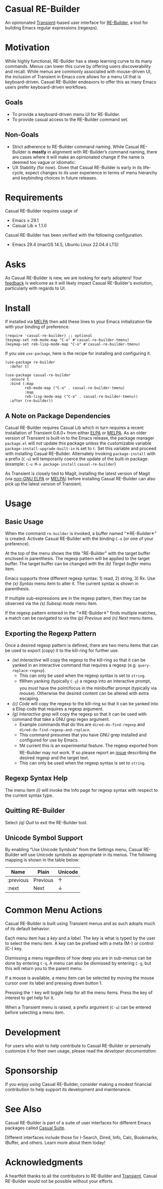 [[https://melpa.org/#/casual-re-builder][file:https://melpa.org/packages/casual-re-builder-badge.svg]]

* Casual RE-Builder
An opinionated [[https://github.com/magit/transient][Transient]]-based user interface for [[https://www.gnu.org/software/emacs/manual/html_node/elisp/Regular-Expressions.html][RE-Builder]], a tool for building Emacs regular expressions (regexps).

[[file:docs/images/casual-re-builder-screenshot.png]]

* Motivation
While highly functional, RE-Builder has a steep learning curve to its many commands. Menus can lower this curve by offering users discoverability and recall. While menus are commonly associated with mouse-driven UI, the inclusion of Transient in Emacs core allows for a menu UI that is keyboard-driven. Casual RE-Builder endeavors to offer this as many Emacs users prefer keyboard-driven workflows.

** Goals
- To provide a keyboard-driven menu UI for RE-Builder.
- To provide casual access to the RE-Builder command set.

** Non-Goals
- Strict adherence to RE-Builder command naming. While Casual RE-Builder is *mostly* in alignment with RE-Builder’s command naming, there are cases where it will make an opinionated change if the name is deemed too vague or idiomatic.
- UX Stability (for now). Given that Casual RE-Builder is early in its life-cycle, expect changes to its user experience in terms of menu hierarchy and keybinding choices in future releases.

* Requirements
Casual RE-Builder requires usage of
- Emacs ≥ 29.1
- Casual Lib ≥ 1.1.0

Casual RE-Builder has been verified with the following configuration. 
- Emacs 29.4 (macOS 14.5, Ubuntu Linux 22.04.4 LTS)

* Asks
As Casual RE-Builder is new, we are looking for early adopters! Your [[https://github.com/kickingvegas/casual-re-builder/discussions][feedback]] is welcome as it will likely impact Casual RE-Builder's evolution, particularly with regards to UI.

* Install
If installed via [[https://melpa.org/#/casual-re-builder][MELPA]] then add these lines to your Emacs initialization file with your binding of preference. 
#+begin_src elisp :lexical no
  (require 'casual-re-builder) ;; optional
  (keymap-set reb-mode-map "C-o" #'casual-re-builder-tmenu)
  (keymap-set reb-lisp-mode-map "C-o" #'casual-re-builder-tmenu)
#+end_src

If you use ~use-package~, here is the recipe for installing and configuring it. 
#+begin_src elisp :lexical no
  (use-package re-builder
    :defer t)

  (use-package casual-re-builder
    :ensure t
    :bind (:map
           reb-mode-map ("C-o" . casual-re-builder-tmenu)
           :map
           reb-lisp-mode-map ("C-o" . casual-re-builder-tmenu))
    :after (re-builder))
#+end_src

** A Note on Package Dependencies
Casual RE-Builder requires Casual Lib which in turn requires a recent installation of Transient 0.6.0+ from either [[https://elpa.gnu.org/packages/transient.html][ELPA]] or [[https://melpa.org/#/transient][MELPA]]. As an older version of Transient is built-in to the Emacs release, the package manager ~package.el~ will /not/ update this package unless the customizable variable ~package-install-upgrade-built-in~ is set to ~t~. Set this variable and proceed with installing Casual RE-Builder. Alternately invoking ~package-install~ with a prefix (~C-u~) will temporarily coerce the update of the built-in package. (example: ~C-u M-x package-install~ ~casual-re-builder~)

As Transient is closely tied to Magit, installing the latest version of Magit (via [[https://elpa.nongnu.org/nongnu/magit.html][non-GNU ELPA]] or [[https://melpa.org/#/magit][MELPA]]) before installing Casual RE-Builder can also pick up the latest version of Transient.

* Usage

** Basic Usage
When the command ~re-builder~ is invoked, a buffer named "✳︎RE-Builder✳︎" is created. Activate Casual RE-Builder with the binding ~C-o~ (or one of your preference). 

At the top of the menu shows the title "RE-Builder" with the target buffer enclosed in parenthesis. The regexp pattern will be applied to the target buffer. The target buffer can be changed with the /(b) Target buffer/ menu item.

Emacs supports three different regexp syntax: 1) read, 2) string, 3) Rx.  Use the /(x) Syntax/ menu item to alter it. The current syntax is shown in parenthesis.

If multiple sub-expressions are in the regexp pattern, then they can be observed via the /(s) Subexp mode/ menu item.

If the regexp pattern entered in the "✳︎RE-Builder✳︎" finds multiple matches, a match can be navigated to via the /(p) Previous/ and /(n) Next/ menu items.

** Exporting the Regexp Pattern
Once a desired regexp pattern is defined, there are two menu items that can be used to export (copy) it to the kill-ring for further use.

- /(w) Interactive/ will copy the regexp to the kill-ring so that it can be yanked in an interactive command that requires a regexp (e.g. ~query-replace-regexp~).
  - This can only be used when the regexp syntax is set to ~string~.
  - ❗️When yanking (typically ~C-y~) a regexp into an interactive prompt, you /must/ have the point/focus in the minibuffer prompt (typically via mouse). Otherwise the desired content can be altered with extra escaping.
- /(c) Code/ will copy the regexp to the kill-ring so that it can be yanked into a Elisp code that requires a regexp argument.
- /(g) Interactive grep/ will copy the regexp so that it can be used with command that take a GNU grep regex argument.
  - Example commands that do this are ~dired-do-find-regexp~ and ~dired-do-find-regexp-and-replace~.
  - This command presumes that you have GNU grep installed and configured for use by Emacs.
  - ❗️At current this is an experimental feature. The regexp exported from RE-Builder may not work. If so please report an [[https://github.com/kickingvegas/casual-re-builder/issues][issue]] describing the desired regexp and the target text.
  - This can only be used when the regexp syntax is set to ~string~.    

** Regexp Syntax Help
The menu item /(i)/ will invoke the Info page for regexp syntax with respect to the current syntax type.

** Quitting RE-Builder
Select /(q) Quit/ to exit the RE-Builder tool. 

** Unicode Symbol Support
By enabling “Use Unicode Symbols” from the Settings menu, Casual RE-Builder will use Unicode symbols as appropriate in its menus. The following mapping is shown in the table below:

| Name      | Plain    | Unicode |
|-----------+----------+---------|
| :previous | Previous | ↑       |
| :next     | Next     | ↓       |

* Common Menu Actions
Casual RE-Builder is built using Transient menus and as such adopts much of its default behavior.

Each menu item has a /key/ and a /label/. The /key/ is what is typed by the user to select the menu item. A key can be prefixed with a meta (M-) or control (C-) key. 

Dismissing a menu regardless of how deep you are in sub-menus can be done by entering ~C-q~. A menu can also be dismissed by entering ~C-g~, but this will return you to the parent menu.

If a mouse is available, a menu item can be selected by moving the mouse cursor over its label and pressing down button 1.

Pressing the ~?~ key will toggle help for all the menu items. Press the key of interest to get help for it.

When a Transient menu is raised, a prefix argument (~C-u~) can be entered before selecting a menu item.

* Development
For users who wish to help contribute to Casual RE-Builder or personally customize it for their own usage, please read the [[docs/developer.org][developer documentation]].

* Sponsorship
If you enjoy using Casual RE-Builder, consider making a modest financial contribution to help support its development and maintenance.

[[https://www.buymeacoffee.com/kickingvegas][file:docs/images/default-yellow.png]]

* See Also
Casual RE-Builder is part of a suite of user interfaces for different Emacs packages called [[https://github.com/kickingvegas/casual-suite][Casual Suite]].

Different interfaces include those for I-Search, Dired, Info, Calc, Bookmarks, IBuffer, and others. Learn more about them today!

* Acknowledgments
A heartfelt thanks to all the contributors to RE-Builder and [[https://github.com/magit/transient][Transient]]. Casual RE-Builder would not be possible without your efforts.

